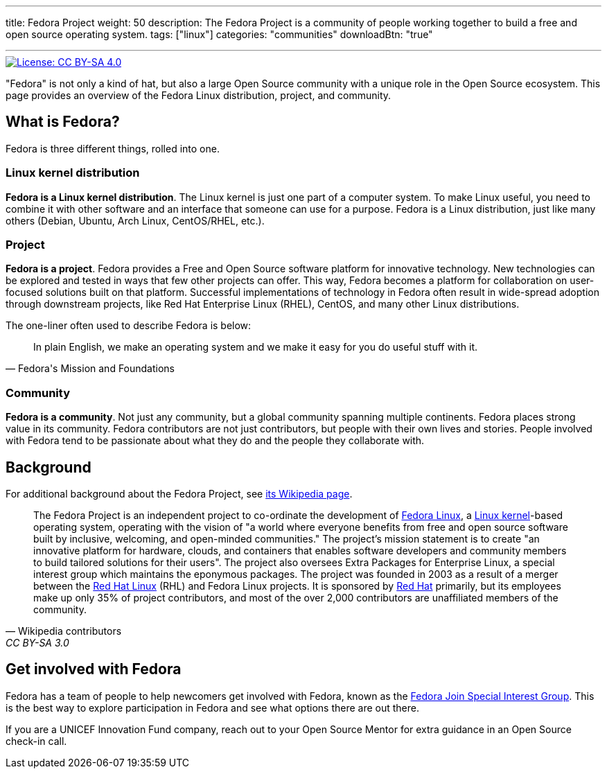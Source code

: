 ---
title: Fedora Project
weight: 50
description: The Fedora Project is a community of people working together to build a free and open source operating system.
tags: ["linux"]
categories: "communities"
downloadBtn: "true"

---
:toc:

[link=https://creativecommons.org/licenses/by-sa/4.0/]
image::https://img.shields.io/badge/License-CC%20BY--SA%204.0-lightgrey.svg[License: CC BY-SA 4.0]

"Fedora" is not only a kind of hat, but also a large Open Source community with a unique role in the Open Source ecosystem.
This page provides an overview of the Fedora Linux distribution, project, and community.


[[about]]
== What is Fedora?

Fedora is three different things, rolled into one.

[[linux]]
=== Linux kernel distribution

*Fedora is a Linux kernel distribution*.
The Linux kernel is just one part of a computer system.
To make Linux useful, you need to combine it with other software and an interface that someone can use for a purpose.
Fedora is a Linux distribution, just like many others (Debian, Ubuntu, Arch Linux, CentOS/RHEL, etc.).

[[project]]
=== Project

*Fedora is a project*.
Fedora provides a Free and Open Source software platform for innovative technology.
New technologies can be explored and tested in ways that few other projects can offer.
This way, Fedora becomes a platform for collaboration on user-focused solutions built on that platform.
Successful implementations of technology in Fedora often result in wide-spread adoption through downstream projects, like Red Hat Enterprise Linux (RHEL), CentOS, and many other Linux distributions.

The one-liner often used to describe Fedora is below:

[quote, Fedora's Mission and Foundations]
____
In plain English, we make an operating system and we make it easy for you do useful stuff with it.
____

[[community]]
=== Community

*Fedora is a community*.
Not just any community, but a global community spanning multiple continents.
Fedora places strong value in its community.
Fedora contributors are not just contributors, but people with their own lives and stories.
People involved with Fedora tend to be passionate about what they do and the people they collaborate with.


[[background]]
== Background

For additional background about the Fedora Project, see https://en.wikipedia.org/wiki/The_Fedora_Project[its Wikipedia page].

[quote, Wikipedia contributors, CC BY-SA 3.0]
____
The Fedora Project is an independent project to co-ordinate the development of https://en.wikipedia.org/wiki/Fedora_Linux[Fedora Linux], a https://en.wikipedia.org/wiki/Linux_kernel[Linux kernel]-based operating system, operating with the vision of "a world where everyone benefits from free and open source software built by inclusive, welcoming, and open-minded communities."
The project's mission statement is to create "an innovative platform for hardware, clouds, and containers that enables software developers and community members to build tailored solutions for their users".
The project also oversees Extra Packages for Enterprise Linux, a special interest group which maintains the eponymous packages.
The project was founded in 2003 as a result of a merger between the https://en.wikipedia.org/wiki/Red_Hat_Linux[Red Hat Linux] (RHL) and Fedora Linux projects.
It is sponsored by https://en.wikipedia.org/wiki/Red_Hat[Red Hat] primarily, but its employees make up only 35% of project contributors, and most of the over 2,000 contributors are unaffiliated members of the community.
____


[[participate]]
== Get involved with Fedora

Fedora has a team of people to help newcomers get involved with Fedora, known as the https://docs.fedoraproject.org/en-US/fedora-join/[Fedora Join Special Interest Group].
This is the best way to explore participation in Fedora and see what options there are out there.

If you are a UNICEF Innovation Fund company, reach out to your Open Source Mentor for extra guidance in an Open Source check-in call.
